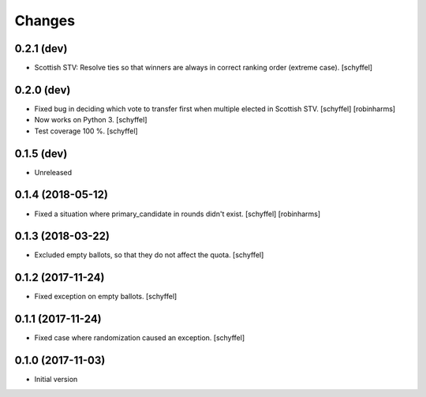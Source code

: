 Changes
=======

0.2.1 (dev)
-----------

- Scottish STV: Resolve ties so that winners are always in correct ranking order (extreme case). [schyffel]


0.2.0 (dev)
-----------

- Fixed bug in deciding which vote to transfer first when multiple elected in Scottish STV. [schyffel] [robinharms]
- Now works on Python 3. [schyffel]
- Test coverage 100 %. [schyffel]


0.1.5 (dev)
-----------

- Unreleased


0.1.4 (2018-05-12)
------------------

- Fixed a situation where primary_candidate in rounds didn't exist. [schyffel] [robinharms]


0.1.3 (2018-03-22)
------------------

- Excluded empty ballots, so that they do not affect the quota. [schyffel]


0.1.2 (2017-11-24)
------------------

- Fixed exception on empty ballots. [schyffel]


0.1.1 (2017-11-24)
------------------

- Fixed case where randomization caused an exception. [schyffel]


0.1.0 (2017-11-03)
------------------

-  Initial version
